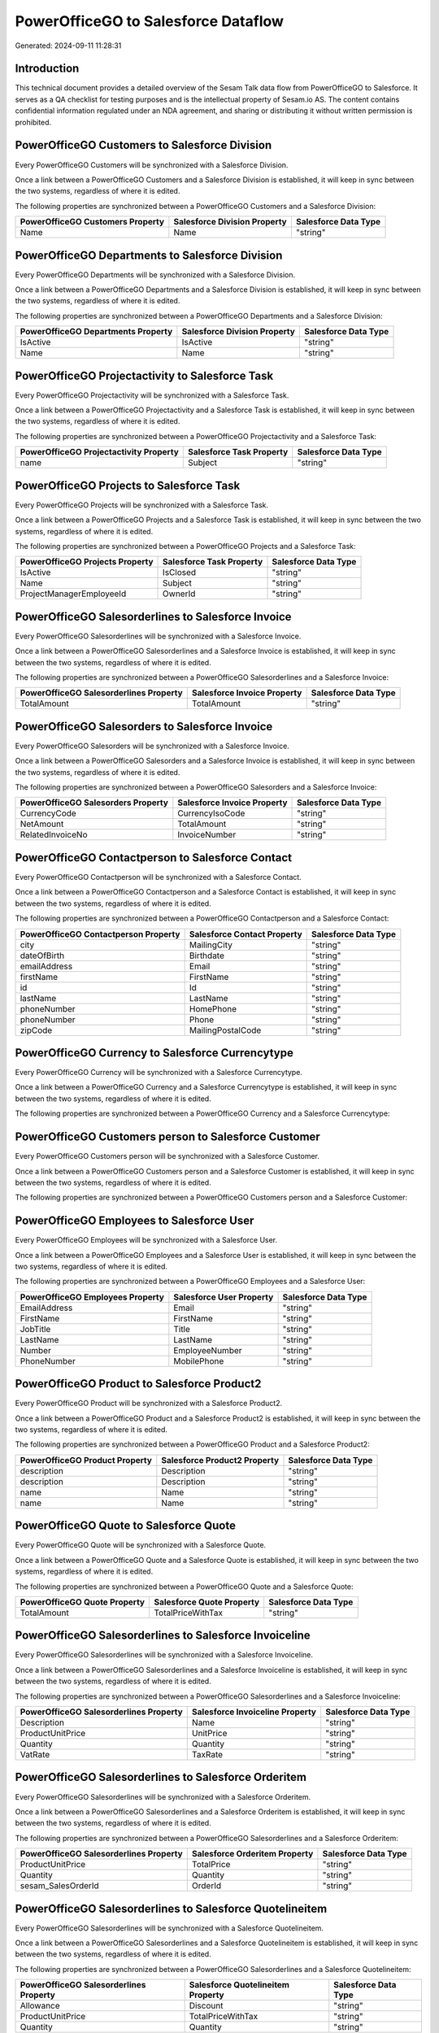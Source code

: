 ====================================
PowerOfficeGO to Salesforce Dataflow
====================================

Generated: 2024-09-11 11:28:31

Introduction
------------

This technical document provides a detailed overview of the Sesam Talk data flow from PowerOfficeGO to Salesforce. It serves as a QA checklist for testing purposes and is the intellectual property of Sesam.io AS. The content contains confidential information regulated under an NDA agreement, and sharing or distributing it without written permission is prohibited.

PowerOfficeGO Customers to Salesforce Division
----------------------------------------------
Every PowerOfficeGO Customers will be synchronized with a Salesforce Division.

Once a link between a PowerOfficeGO Customers and a Salesforce Division is established, it will keep in sync between the two systems, regardless of where it is edited.

The following properties are synchronized between a PowerOfficeGO Customers and a Salesforce Division:

.. list-table::
   :header-rows: 1

   * - PowerOfficeGO Customers Property
     - Salesforce Division Property
     - Salesforce Data Type
   * - Name
     - Name
     - "string"


PowerOfficeGO Departments to Salesforce Division
------------------------------------------------
Every PowerOfficeGO Departments will be synchronized with a Salesforce Division.

Once a link between a PowerOfficeGO Departments and a Salesforce Division is established, it will keep in sync between the two systems, regardless of where it is edited.

The following properties are synchronized between a PowerOfficeGO Departments and a Salesforce Division:

.. list-table::
   :header-rows: 1

   * - PowerOfficeGO Departments Property
     - Salesforce Division Property
     - Salesforce Data Type
   * - IsActive
     - IsActive
     - "string"
   * - Name
     - Name
     - "string"


PowerOfficeGO Projectactivity to Salesforce Task
------------------------------------------------
Every PowerOfficeGO Projectactivity will be synchronized with a Salesforce Task.

Once a link between a PowerOfficeGO Projectactivity and a Salesforce Task is established, it will keep in sync between the two systems, regardless of where it is edited.

The following properties are synchronized between a PowerOfficeGO Projectactivity and a Salesforce Task:

.. list-table::
   :header-rows: 1

   * - PowerOfficeGO Projectactivity Property
     - Salesforce Task Property
     - Salesforce Data Type
   * - name
     - Subject
     - "string"


PowerOfficeGO Projects to Salesforce Task
-----------------------------------------
Every PowerOfficeGO Projects will be synchronized with a Salesforce Task.

Once a link between a PowerOfficeGO Projects and a Salesforce Task is established, it will keep in sync between the two systems, regardless of where it is edited.

The following properties are synchronized between a PowerOfficeGO Projects and a Salesforce Task:

.. list-table::
   :header-rows: 1

   * - PowerOfficeGO Projects Property
     - Salesforce Task Property
     - Salesforce Data Type
   * - IsActive
     - IsClosed
     - "string"
   * - Name
     - Subject
     - "string"
   * - ProjectManagerEmployeeId
     - OwnerId
     - "string"


PowerOfficeGO Salesorderlines to Salesforce Invoice
---------------------------------------------------
Every PowerOfficeGO Salesorderlines will be synchronized with a Salesforce Invoice.

Once a link between a PowerOfficeGO Salesorderlines and a Salesforce Invoice is established, it will keep in sync between the two systems, regardless of where it is edited.

The following properties are synchronized between a PowerOfficeGO Salesorderlines and a Salesforce Invoice:

.. list-table::
   :header-rows: 1

   * - PowerOfficeGO Salesorderlines Property
     - Salesforce Invoice Property
     - Salesforce Data Type
   * - TotalAmount
     - TotalAmount
     - "string"


PowerOfficeGO Salesorders to Salesforce Invoice
-----------------------------------------------
Every PowerOfficeGO Salesorders will be synchronized with a Salesforce Invoice.

Once a link between a PowerOfficeGO Salesorders and a Salesforce Invoice is established, it will keep in sync between the two systems, regardless of where it is edited.

The following properties are synchronized between a PowerOfficeGO Salesorders and a Salesforce Invoice:

.. list-table::
   :header-rows: 1

   * - PowerOfficeGO Salesorders Property
     - Salesforce Invoice Property
     - Salesforce Data Type
   * - CurrencyCode
     - CurrencyIsoCode
     - "string"
   * - NetAmount
     - TotalAmount
     - "string"
   * - RelatedInvoiceNo
     - InvoiceNumber
     - "string"


PowerOfficeGO Contactperson to Salesforce Contact
-------------------------------------------------
Every PowerOfficeGO Contactperson will be synchronized with a Salesforce Contact.

Once a link between a PowerOfficeGO Contactperson and a Salesforce Contact is established, it will keep in sync between the two systems, regardless of where it is edited.

The following properties are synchronized between a PowerOfficeGO Contactperson and a Salesforce Contact:

.. list-table::
   :header-rows: 1

   * - PowerOfficeGO Contactperson Property
     - Salesforce Contact Property
     - Salesforce Data Type
   * - city
     - MailingCity
     - "string"
   * - dateOfBirth
     - Birthdate
     - "string"
   * - emailAddress
     - Email
     - "string"
   * - firstName
     - FirstName
     - "string"
   * - id
     - Id
     - "string"
   * - lastName
     - LastName
     - "string"
   * - phoneNumber
     - HomePhone
     - "string"
   * - phoneNumber
     - Phone
     - "string"
   * - zipCode
     - MailingPostalCode
     - "string"


PowerOfficeGO Currency to Salesforce Currencytype
-------------------------------------------------
Every PowerOfficeGO Currency will be synchronized with a Salesforce Currencytype.

Once a link between a PowerOfficeGO Currency and a Salesforce Currencytype is established, it will keep in sync between the two systems, regardless of where it is edited.

The following properties are synchronized between a PowerOfficeGO Currency and a Salesforce Currencytype:

.. list-table::
   :header-rows: 1

   * - PowerOfficeGO Currency Property
     - Salesforce Currencytype Property
     - Salesforce Data Type


PowerOfficeGO Customers person to Salesforce Customer
-----------------------------------------------------
Every PowerOfficeGO Customers person will be synchronized with a Salesforce Customer.

Once a link between a PowerOfficeGO Customers person and a Salesforce Customer is established, it will keep in sync between the two systems, regardless of where it is edited.

The following properties are synchronized between a PowerOfficeGO Customers person and a Salesforce Customer:

.. list-table::
   :header-rows: 1

   * - PowerOfficeGO Customers person Property
     - Salesforce Customer Property
     - Salesforce Data Type


PowerOfficeGO Employees to Salesforce User
------------------------------------------
Every PowerOfficeGO Employees will be synchronized with a Salesforce User.

Once a link between a PowerOfficeGO Employees and a Salesforce User is established, it will keep in sync between the two systems, regardless of where it is edited.

The following properties are synchronized between a PowerOfficeGO Employees and a Salesforce User:

.. list-table::
   :header-rows: 1

   * - PowerOfficeGO Employees Property
     - Salesforce User Property
     - Salesforce Data Type
   * - EmailAddress
     - Email
     - "string"
   * - FirstName
     - FirstName
     - "string"
   * - JobTitle
     - Title
     - "string"
   * - LastName
     - LastName
     - "string"
   * - Number
     - EmployeeNumber
     - "string"
   * - PhoneNumber
     - MobilePhone
     - "string"


PowerOfficeGO Product to Salesforce Product2
--------------------------------------------
Every PowerOfficeGO Product will be synchronized with a Salesforce Product2.

Once a link between a PowerOfficeGO Product and a Salesforce Product2 is established, it will keep in sync between the two systems, regardless of where it is edited.

The following properties are synchronized between a PowerOfficeGO Product and a Salesforce Product2:

.. list-table::
   :header-rows: 1

   * - PowerOfficeGO Product Property
     - Salesforce Product2 Property
     - Salesforce Data Type
   * - description
     - Description
     - "string"
   * - description
     - Description	
     - "string"
   * - name
     - Name
     - "string"
   * - name
     - Name	
     - "string"


PowerOfficeGO Quote to Salesforce Quote
---------------------------------------
Every PowerOfficeGO Quote will be synchronized with a Salesforce Quote.

Once a link between a PowerOfficeGO Quote and a Salesforce Quote is established, it will keep in sync between the two systems, regardless of where it is edited.

The following properties are synchronized between a PowerOfficeGO Quote and a Salesforce Quote:

.. list-table::
   :header-rows: 1

   * - PowerOfficeGO Quote Property
     - Salesforce Quote Property
     - Salesforce Data Type
   * - TotalAmount
     - TotalPriceWithTax
     - "string"


PowerOfficeGO Salesorderlines to Salesforce Invoiceline
-------------------------------------------------------
Every PowerOfficeGO Salesorderlines will be synchronized with a Salesforce Invoiceline.

Once a link between a PowerOfficeGO Salesorderlines and a Salesforce Invoiceline is established, it will keep in sync between the two systems, regardless of where it is edited.

The following properties are synchronized between a PowerOfficeGO Salesorderlines and a Salesforce Invoiceline:

.. list-table::
   :header-rows: 1

   * - PowerOfficeGO Salesorderlines Property
     - Salesforce Invoiceline Property
     - Salesforce Data Type
   * - Description
     - Name
     - "string"
   * - ProductUnitPrice
     - UnitPrice
     - "string"
   * - Quantity
     - Quantity
     - "string"
   * - VatRate
     - TaxRate
     - "string"


PowerOfficeGO Salesorderlines to Salesforce Orderitem
-----------------------------------------------------
Every PowerOfficeGO Salesorderlines will be synchronized with a Salesforce Orderitem.

Once a link between a PowerOfficeGO Salesorderlines and a Salesforce Orderitem is established, it will keep in sync between the two systems, regardless of where it is edited.

The following properties are synchronized between a PowerOfficeGO Salesorderlines and a Salesforce Orderitem:

.. list-table::
   :header-rows: 1

   * - PowerOfficeGO Salesorderlines Property
     - Salesforce Orderitem Property
     - Salesforce Data Type
   * - ProductUnitPrice
     - TotalPrice
     - "string"
   * - Quantity
     - Quantity
     - "string"
   * - sesam_SalesOrderId
     - OrderId
     - "string"


PowerOfficeGO Salesorderlines to Salesforce Quotelineitem
---------------------------------------------------------
Every PowerOfficeGO Salesorderlines will be synchronized with a Salesforce Quotelineitem.

Once a link between a PowerOfficeGO Salesorderlines and a Salesforce Quotelineitem is established, it will keep in sync between the two systems, regardless of where it is edited.

The following properties are synchronized between a PowerOfficeGO Salesorderlines and a Salesforce Quotelineitem:

.. list-table::
   :header-rows: 1

   * - PowerOfficeGO Salesorderlines Property
     - Salesforce Quotelineitem Property
     - Salesforce Data Type
   * - Allowance
     - Discount
     - "string"
   * - ProductUnitPrice
     - TotalPriceWithTax
     - "string"
   * - Quantity
     - Quantity
     - "string"


PowerOfficeGO Salesorders to Salesforce Order
---------------------------------------------
Every PowerOfficeGO Salesorders will be synchronized with a Salesforce Order.

Once a link between a PowerOfficeGO Salesorders and a Salesforce Order is established, it will keep in sync between the two systems, regardless of where it is edited.

The following properties are synchronized between a PowerOfficeGO Salesorders and a Salesforce Order:

.. list-table::
   :header-rows: 1

   * - PowerOfficeGO Salesorders Property
     - Salesforce Order Property
     - Salesforce Data Type
   * - CurrencyCode
     - CurrencyIsoCode
     - "string"
   * - NetAmount
     - TotalAmount
     - "string"
   * - SalesOrderDate
     - EffectiveDate
     - "string"
   * - SalesOrderDate
     - OrderedDate
     - "string"


PowerOfficeGO Suppliers person to Salesforce Contact
----------------------------------------------------
Every PowerOfficeGO Suppliers person will be synchronized with a Salesforce Contact.

Once a link between a PowerOfficeGO Suppliers person and a Salesforce Contact is established, it will keep in sync between the two systems, regardless of where it is edited.

The following properties are synchronized between a PowerOfficeGO Suppliers person and a Salesforce Contact:

.. list-table::
   :header-rows: 1

   * - PowerOfficeGO Suppliers person Property
     - Salesforce Contact Property
     - Salesforce Data Type
   * - DateOfBirth
     - Birthdate
     - "string"
   * - EmailAddress
     - Email
     - "string"
   * - FirstName
     - FirstName
     - "string"
   * - Id
     - Id
     - "string"
   * - LastName
     - LastName
     - "string"
   * - MailAddress.City
     - MailingCity
     - "string"
   * - MailAddress.CountryCode
     - MailingCountryCode
     - "string"
   * - MailAddress.ZipCode
     - MailingPostalCode
     - "string"
   * - PhoneNumber
     - HomePhone
     - "string"
   * - PhoneNumber
     - Phone
     - "string"

